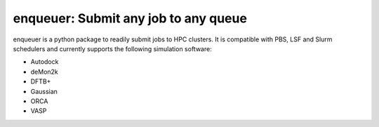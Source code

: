 #########################################
enqueuer: Submit any job to any queue
#########################################

enqueuer is a python package to readily submit jobs to HPC clusters.
It is compatible with PBS, LSF and Slurm schedulers and currently
supports the following simulation software:

- Autodock
- deMon2k
- DFTB+
- Gaussian
- ORCA
- VASP
